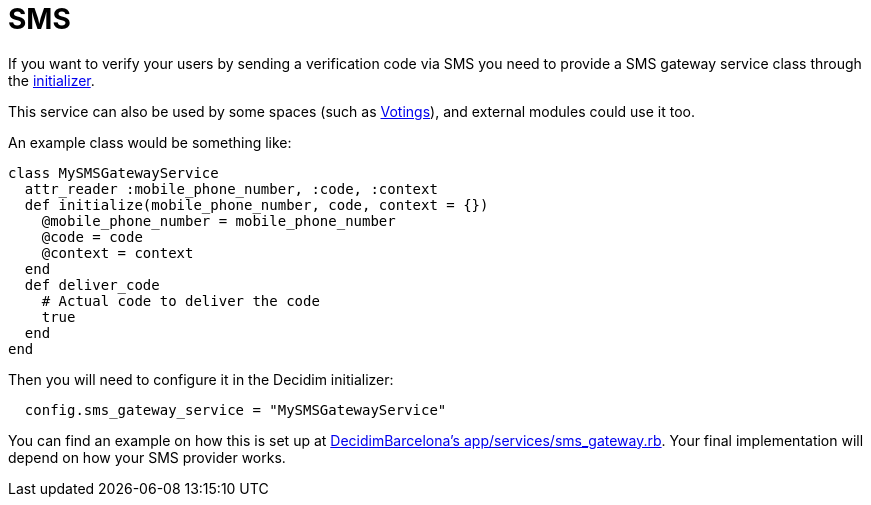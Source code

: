 = SMS

If you want to verify your users by sending a verification code via SMS you need to provide a SMS gateway service class through the xref:configure:initializer.adoc[initializer].

This service can also be used by some spaces (such as xref:admin:spaces/votings.adoc[Votings]), and external modules could use it too.

An example class would be something like:

[source,ruby]
....
class MySMSGatewayService
  attr_reader :mobile_phone_number, :code, :context
  def initialize(mobile_phone_number, code, context = {})
    @mobile_phone_number = mobile_phone_number
    @code = code
    @context = context
  end
  def deliver_code
    # Actual code to deliver the code
    true
  end
end
....

Then you will need to configure it in the Decidim initializer:

[source,ruby]
....
  config.sms_gateway_service = "MySMSGatewayService"
....

You can find an example on how this is set up at https://github.com/AjuntamentdeBarcelona/decidim-barcelona/blob/672f5a8938d884940899b4304f0a17e25d42d2a0/app/services/sms_gateway.rb[DecidimBarcelona's app/services/sms_gateway.rb]. Your final implementation will depend on how your SMS provider works.

